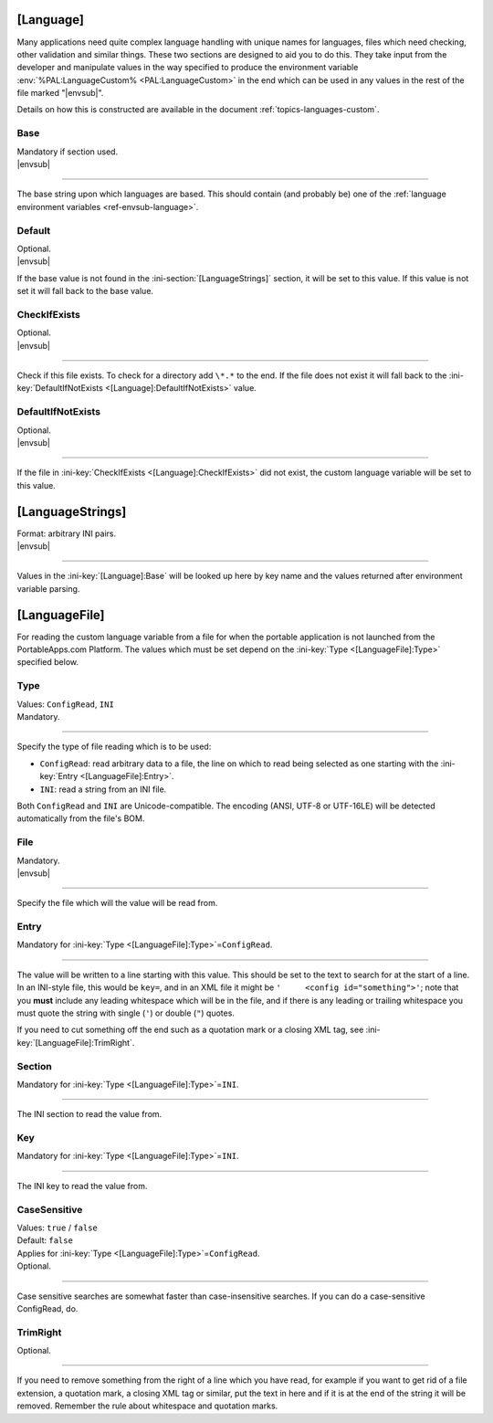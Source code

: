 .. ini-section:: [Language]

[Language]
==========

Many applications need quite complex language handling with unique names for
languages, files which need checking, other validation and similar things. These
two sections are designed to aid you to do this. They take input from the
developer and manipulate values in the way specified to produce the environment
variable :env:`%PAL:LanguageCustom% <PAL:LanguageCustom>` in the end which can
be used in any values in the rest of the file marked "|envsub|".

Details on how this is constructed are available in the document
:ref:`topics-languages-custom`.

.. ini-key:: [Language]:Base

Base
----

| Mandatory if section used.
| |envsub|

----

The base string upon which languages are based. This should contain (and
probably be) one of the :ref:`language environment variables
<ref-envsub-language>`.

.. ini-key:: [Language]:Default

Default
-------

| Optional.
| |envsub|

If the base value is not found in the :ini-section:`[LanguageStrings]` section,
it will be set to this value. If this value is not set it will fall back to the
base value.

.. ini-key:: [Language]:CheckIfExists

CheckIfExists
-------------

| Optional.
| |envsub|

----

Check if this file exists. To check for a directory add ``\*.*`` to the end. If
the file does not exist it will fall back to the :ini-key:`DefaultIfNotExists
<[Language]:DefaultIfNotExists>` value.

.. ini-key:: [Language]:DefaultIfNotExists

DefaultIfNotExists
------------------

| Optional.
| |envsub|

----

If the file in :ini-key:`CheckIfExists <[Language]:CheckIfExists>` did not
exist, the custom language variable will be set to this value.

.. ini-section:: [LanguageStrings]

[LanguageStrings]
=================

| Format: arbitrary INI pairs.
| |envsub|

----

Values in the :ini-key:`[Language]:Base` will be looked up here by key name and
the values returned after environment variable parsing.

.. ini-section:: [LanguageFile]

[LanguageFile]
==============

For reading the custom language variable from a file for when the portable
application is not launched from the PortableApps.com Platform. The values
which must be set depend on the :ini-key:`Type <[LanguageFile]:Type>`
specified below.

.. ini-key:: [LanguageFile]:Type

Type
----

| Values: ``ConfigRead``, ``INI``
| Mandatory.

----

Specify the type of file reading which is to be used:

* ``ConfigRead``: read arbitrary data to a file, the line on which to read
  being selected as one starting with the :ini-key:`Entry <[LanguageFile]:Entry>`.

* ``INI``: read a string from an INI file.

Both ``ConfigRead`` and ``INI`` are Unicode-compatible. The encoding (ANSI,
UTF-8 or UTF-16LE) will be detected automatically from the file's BOM.

.. versionchanged:: 2.1
   previously ``ConfigRead`` was not able to read from UTF-16LE files.

.. ini-key:: [LanguageFile]:File

File
----

| Mandatory.
| |envsub|

----

Specify the file which will the value will be read from.

.. ini-key:: [LanguageFile]:Entry

Entry
-----

| Mandatory for :ini-key:`Type <[LanguageFile]:Type>`\ =\ ``ConfigRead``.

----

The value will be written to a line starting with this value. This should be
set to the text to search for at the start of a line. In an INI-style file,
this would be ``key=``, and in an XML file it might be ``'     <config
id="something">'``; note that you **must** include any leading whitespace
which will be in the file, and if there is any leading or trailing whitespace
you must quote the string with single (``'``) or double (``"``) quotes.

If you need to cut something off the end such as a quotation mark or a closing
XML tag, see :ini-key:`[LanguageFile]:TrimRight`.

.. ini-key:: [LanguageFile]:Section

Section
-------

| Mandatory for :ini-key:`Type <[LanguageFile]:Type>`\ =\ ``INI``.

----

The INI section to read the value from.

.. ini-key:: [LanguageFile]:Key

Key
---

| Mandatory for :ini-key:`Type <[LanguageFile]:Type>`\ =\ ``INI``.

----

The INI key to read the value from.

.. ini-key:: [LanguageFile]:CaseSensitive

CaseSensitive
-------------

| Values: ``true`` / ``false``
| Default: ``false``
| Applies for :ini-key:`Type <[LanguageFile]:Type>`\ =\ ``ConfigRead``.
| Optional.

----

Case sensitive searches are somewhat faster than case-insensitive searches. If
you can do a case-sensitive ConfigRead, do.

.. ini-key:: [LanguageFile]:TrimRight

TrimRight
---------

| Optional.

----

If you need to remove something from the right of a line which you have read,
for example if you want to get rid of a file extension, a quotation mark, a
closing XML tag or similar, put the text in here and if it is at the end of
the string it will be removed. Remember the rule about whitespace and
quotation marks.
